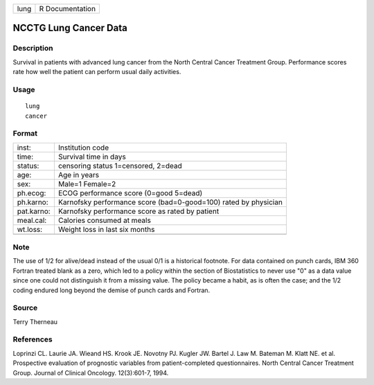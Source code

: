 +------+-----------------+
| lung | R Documentation |
+------+-----------------+

NCCTG Lung Cancer Data
----------------------

Description
~~~~~~~~~~~

Survival in patients with advanced lung cancer from the North Central
Cancer Treatment Group. Performance scores rate how well the patient can
perform usual daily activities.

Usage
~~~~~

::

   lung
   cancer

Format
~~~~~~

+-----------------------------------+-----------------------------------+
| inst:                             | Institution code                  |
+-----------------------------------+-----------------------------------+
| time:                             | Survival time in days             |
+-----------------------------------+-----------------------------------+
| status:                           | censoring status 1=censored,      |
|                                   | 2=dead                            |
+-----------------------------------+-----------------------------------+
| age:                              | Age in years                      |
+-----------------------------------+-----------------------------------+
| sex:                              | Male=1 Female=2                   |
+-----------------------------------+-----------------------------------+
| ph.ecog:                          | ECOG performance score (0=good    |
|                                   | 5=dead)                           |
+-----------------------------------+-----------------------------------+
| ph.karno:                         | Karnofsky performance score       |
|                                   | (bad=0-good=100) rated by         |
|                                   | physician                         |
+-----------------------------------+-----------------------------------+
| pat.karno:                        | Karnofsky performance score as    |
|                                   | rated by patient                  |
+-----------------------------------+-----------------------------------+
| meal.cal:                         | Calories consumed at meals        |
+-----------------------------------+-----------------------------------+
| wt.loss:                          | Weight loss in last six months    |
+-----------------------------------+-----------------------------------+
|                                   |                                   |
+-----------------------------------+-----------------------------------+

Note
~~~~

The use of 1/2 for alive/dead instead of the usual 0/1 is a historical
footnote. For data contained on punch cards, IBM 360 Fortran treated
blank as a zero, which led to a policy within the section of
Biostatistics to never use "0" as a data value since one could not
distinguish it from a missing value. The policy became a habit, as is
often the case; and the 1/2 coding endured long beyond the demise of
punch cards and Fortran.

Source
~~~~~~

Terry Therneau

References
~~~~~~~~~~

Loprinzi CL. Laurie JA. Wieand HS. Krook JE. Novotny PJ. Kugler JW.
Bartel J. Law M. Bateman M. Klatt NE. et al. Prospective evaluation of
prognostic variables from patient-completed questionnaires. North
Central Cancer Treatment Group. Journal of Clinical Oncology.
12(3):601-7, 1994.
